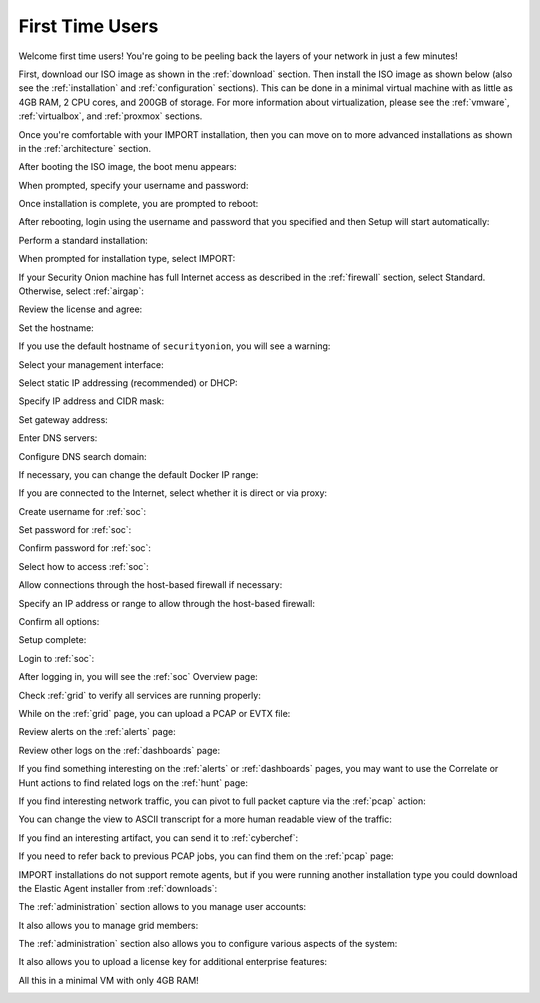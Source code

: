 .. _first-time-users:

First Time Users
================

Welcome first time users! You're going to be peeling back the layers of your network in just a few minutes! 

First, download our ISO image as shown in the :ref:`download` section. Then install the ISO image as shown below (also see the :ref:`installation` and :ref:`configuration` sections). This can be done in a minimal virtual machine with as little as 4GB RAM, 2 CPU cores, and 200GB of storage. For more information about virtualization, please see the :ref:`vmware`, :ref:`virtualbox`, and :ref:`proxmox` sections.

Once you're comfortable with your IMPORT installation, then you can move on to more advanced installations as shown in the :ref:`architecture` section.

After booting the ISO image, the boot menu appears:

.. image:: images/01_grub.png
  :target: _images/01_grub.png

When prompted, specify your username and password:

.. image:: images/02_initial_install.png
  :target: _images/02_initial_install.png

Once installation is complete, you are prompted to reboot:

.. image:: images/03_initial_install_finished.png
  :target: _images/03_initial_install_finished.png

After rebooting, login using the username and password that you specified and then Setup will start automatically:

.. image:: images/04_setup_init.png
  :target: _images/04_setup_init.png

Perform a standard installation:

.. image:: images/05_setup_option.png
  :target: _images/05_setup_option.png

When prompted for installation type, select IMPORT:

.. image:: images/06_setup_type.png
  :target: _images/06_setup_type.png

If your Security Onion machine has full Internet access as described in the :ref:`firewall` section, select Standard. Otherwise, select :ref:`airgap`:

.. image:: images/06_setup_airgap.png
  :target: _images/06_setup_airgap.png

Review the license and agree:

.. image:: images/07_setup_license.png
  :target: _images/07_setup_license.png

Set the hostname:

.. image:: images/08_setup_hostname.png
  :target: _images/08_setup_hostname.png

If you use the default hostname of ``securityonion``, you will see a warning:

.. image:: images/09_setup_hostname_conflict.png
  :target: _images/09_setup_hostname_conflict.png

Select your management interface:

.. image:: images/10_setup_mn_nic.png
  :target: _images/10_setup_mn_nic.png

Select static IP addressing (recommended) or DHCP:

.. image:: images/11_setup_mn_int.png
  :target: _images/11_setup_mn_int.png

Specify IP address and CIDR mask:

.. image:: images/12_setup_cidr.png
  :target: _images/12_setup_cidr.png

Set gateway address:

.. image:: images/13_setup_gateway.png
  :target: _images/13_setup_gateway.png

Enter DNS servers:

.. image:: images/14_setup_dns_servers.png
  :target: _images/14_setup_dns_servers.png

Configure DNS search domain:

.. image:: images/15_setup_dns_domain.png
  :target: _images/15_setup_dns_domain.png

If necessary, you can change the default Docker IP range:

.. image:: images/16_setup_docker_range.png
  :target: _images/16_setup_docker_range.png

If you are connected to the Internet, select whether it is direct or via proxy:

.. image:: images/18_setup_direct_proxy.png
  :target: _images/18_setup_direct_proxy.png

Create username for :ref:`soc`:

.. image:: images/20_setup_webuser.png
  :target: _images/20_setup_webuser.png

Set password for :ref:`soc`:

.. image:: images/21_setup_webpass1.png
  :target: _images/21_setup_webpass1.png

Confirm password for :ref:`soc`:

.. image:: images/22_setup_webpass2.png
  :target: _images/22_setup_webpass2.png

Select how to access :ref:`soc`:

.. image:: images/23_setup_access_type.png
  :target: _images/23_setup_access_type.png

Allow connections through the host-based firewall if necessary:

.. image:: images/26_setup_so_allow.png
  :target: _images/26_setup_so_allow.png

Specify an IP address or range to allow through the host-based firewall:

.. image:: images/27_setup_so_allow_input.png
  :target: _images/27_setup_so_allow_input.png

Confirm all options:

.. image:: images/28_setup_summary.png
  :target: _images/28_setup_summary.png

Setup complete:

.. image:: images/29_setup_finished.png
  :target: _images/29_setup_finished.png

Login to :ref:`soc`:

.. image:: images/37_login.png
  :target: _images/37_login.png

After logging in, you will see the :ref:`soc` Overview page:

.. image:: images/38_overview.png
  :target: _images/38_overview.png

Check :ref:`grid` to verify all services are running properly:

.. image:: images/39_grid.png
  :target: _images/39_grid.png

While on the :ref:`grid` page, you can upload a PCAP or EVTX file:

.. image:: images/40_upload.png
  :target: _images/40_upload.png

Review alerts on the :ref:`alerts` page:

.. image:: images/50_alerts.png
  :target: _images/50_alerts.png

Review other logs on the :ref:`dashboards` page:

.. image:: images/51_dashboards.png
  :target: _images/51_dashboards.png

If you find something interesting on the :ref:`alerts` or :ref:`dashboards` pages, you may want to use the Correlate or Hunt actions to find related logs on the :ref:`hunt` page:

.. image:: images/52_hunt.png
  :target: _images/52_hunt.png

If you find interesting network traffic, you can pivot to full packet capture via the :ref:`pcap` action:

.. image:: images/53_pcap.png
  :target: _images/53_pcap.png

You can change the view to ASCII transcript for a more human readable view of the traffic:

.. image:: images/54_pcap_details.png
  :target: _images/54_pcap_details.png

If you find an interesting artifact, you can send it to :ref:`cyberchef`:

.. image:: images/55_cyberchef.png
  :target: _images/55_cyberchef.png

If you need to refer back to previous PCAP jobs, you can find them on the :ref:`pcap` page:

.. image:: images/56_jobs.png
  :target: _images/56_jobs.png

IMPORT installations do not support remote agents, but if you were running another installation type you could download the Elastic Agent installer from :ref:`downloads`:

.. image:: images/58_downloads.png
  :target: _images/58_downloads.png

The :ref:`administration` section allows to you manage user accounts:

.. image:: images/59_users.png
  :target: _images/59_users.png

It also allows you to manage grid members:

.. image:: images/60_gridmembers.png
  :target: _images/60_gridmembers.png

The :ref:`administration` section also allows you to configure various aspects of the system:

.. image:: images/61_config.png
  :target: _images/61_config.png

It also allows you to upload a license key for additional enterprise features:

.. image:: images/62_licensekey.png
  :target: _images/62_licensekey.png

All this in a minimal VM with only 4GB RAM!

.. image:: images/99_top.png
  :target: _images/99_top.png
